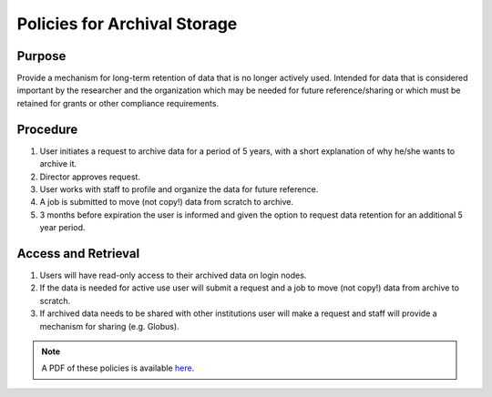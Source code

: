 Policies for Archival Storage
==============================

Purpose
-------

Provide a mechanism for long-term retention of data that is no longer actively used. Intended for data that is considered important by the researcher and the organization which may be needed for future reference/sharing or which must be retained for grants or other compliance requirements.

Procedure
---------

#. User initiates a request to archive data for a period of 5 years, with a short explanation of why he/she wants to archive it.
#. Director approves request.
#. User works with staff to profile and organize the data for future reference.
#. A job is submitted to move (not copy!) data from scratch to archive.
#. 3 months before expiration the user is informed and given the option to request data retention for an additional 5 year period.

Access and Retrieval
--------------------

#. Users will have read-only access to their archived data on login nodes.
#. If the data is needed for active use user will submit a request and a job to move (not copy!) data from archive to scratch.
#. If archived data needs to be shared with other institutions user will make a request and staff will provide a mechanism for sharing (e.g. Globus).

.. note:: A PDF of these policies is available `here <https://smu.box.com/s/jnu6hcz4g9lh8subu8wlhvpl26ivnrjl>`_.
